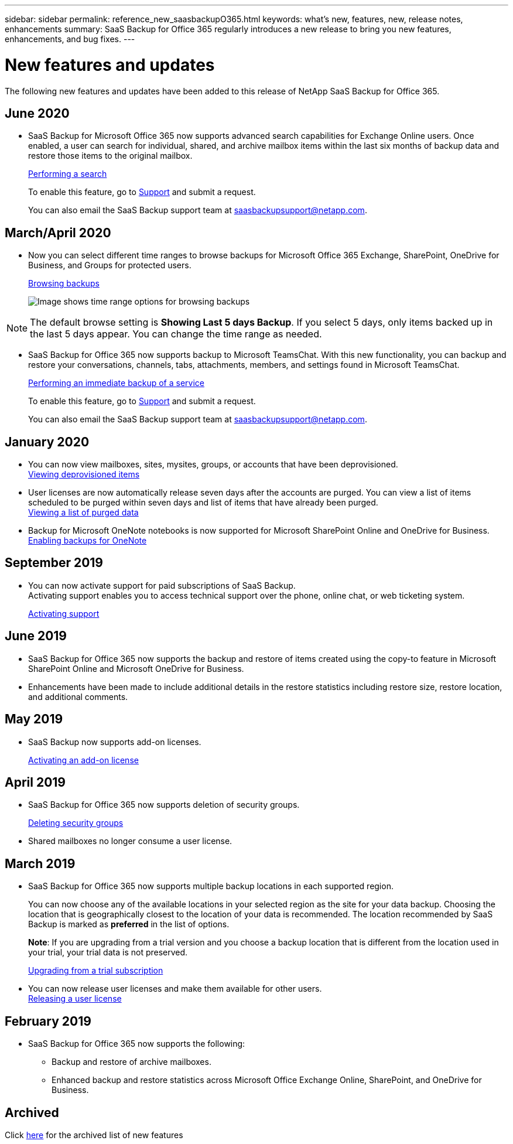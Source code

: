 ---
sidebar: sidebar
permalink: reference_new_saasbackupO365.html
keywords: what's new, features, new, release notes, enhancements
summary: SaaS Backup for Office 365 regularly introduces a new release to bring you new features, enhancements, and bug fixes.
---

= New features and updates
:toc: macro
:hardbreaks:
:toclevels: 2
:nofooter:
:icons: font
:linkattrs:
:imagesdir: ./media/

[.lead]
The following new features and updates have been added to this release of NetApp SaaS Backup for Office 365.

== June 2020
* SaaS Backup for Microsoft Office 365 now supports advanced search capabilities for Exchange Online users. Once enabled, a user can search for individual, shared, and archive mailbox items within the last six months of backup data and restore those items to the original mailbox.
+
link:task_performing_search.html[Performing a search]
+
To enable this feature, go to link:https://mysupport.netapp.com/[Support] and submit a request.
+
You can also email the SaaS Backup support team at saasbackupsupport@netapp.com.

== March/April 2020
//* You can now set a date range greater than the default five-day range when you browse backed up items in all services.

* Now you can select different time ranges to browse backups for Microsoft Office 365 Exchange, SharePoint, OneDrive for Business, and Groups for protected users.
+
link:task_browsing_backups.html[Browsing backups]
+
image:date_range_browse_feature.gif[Image shows time range options for browsing backups]

NOTE: The default browse setting is *Showing Last 5 days Backup*. If you select 5 days, only items backed up in the last 5 days appear. You can change the time range as needed.


* SaaS Backup for Office 365 now supports backup to Microsoft TeamsChat. With this new functionality, you can backup and restore your conversations, channels, tabs, attachments, members, and settings found in Microsoft TeamsChat.
+
link:task_performing_immediate_backup_of_service.html[Performing an immediate backup of a service]
+
To enable this feature, go to link:https://mysupport.netapp.com/[Support] and submit a request.
+
You can also email the SaaS Backup support team at saasbackupsupport@netapp.com.

== January 2020
* You can now view mailboxes, sites, mysites, groups, or accounts that have been deprovisioned.
link:task_viewing_deprovisioned.html[Viewing deprovisioned items]
* User licenses are now automatically release seven days after the accounts are purged. You can view a list of items scheduled to be purged within seven days and list of items that have already been purged.
link:task_viewing_deprovisioned.html[Viewing a list of purged data]
* Backup for Microsoft OneNote notebooks is now supported for Microsoft SharePoint Online and OneDrive for Business.
link:task_enabling_onenote_backups.html[Enabling backups for OneNote]

== September 2019
* You can now activate support for paid subscriptions of SaaS Backup.
Activating support enables you to access technical support over the phone, online chat, or web ticketing system.
+
<<task_activate_support.adoc#activating-support, Activating support>>

== June 2019
* SaaS Backup for Office 365 now supports the backup and restore of items created using the copy-to feature in Microsoft SharePoint Online and Microsoft OneDrive for Business.
* Enhancements have been made to include additional details in the restore statistics including restore size, restore location, and additional comments.

== May 2019
* SaaS Backup now supports add-on licenses.
+
<<task_activating_an_add_on_license.adoc#activating-an-add-on-license, Activating an add-on license>>

== April 2019
* SaaS Backup for Office 365 now supports deletion of security groups.
+
<<task_deleting_security_groups.adoc#deleting-security-groups, Deleting security groups>>
* Shared mailboxes no longer consume a user license.

== March 2019
* SaaS Backup for Office 365 now supports multiple backup locations in each supported region.
+
You can now choose any of the available locations in your selected region as the site for your data backup. Choosing the location that is geographically closest to the location of your data is recommended.  The location recommended by SaaS Backup is marked as *preferred* in the list of options.
+
*Note*:  If you are upgrading from a trial version and you choose a backup location that is different from the location used in your trial, your trial data is not preserved.
+
<<task_upgrading_from_trial.adoc#upgrading-from-a-trial-subscription, Upgrading from a trial subscription>>

* You can now release user licenses and make them available for other users.
  <<task_releasing_a_user_license.adoc#releasing-a-user-license, Releasing a user license>>

== February 2019
* SaaS Backup for Office 365 now supports the following:
** Backup and restore of archive mailboxes.
** Enhanced backup and restore statistics across Microsoft Office Exchange Online, SharePoint, and OneDrive for Business.

== Archived
Click link:reference_new_archived.html[here] for the archived list of new features
